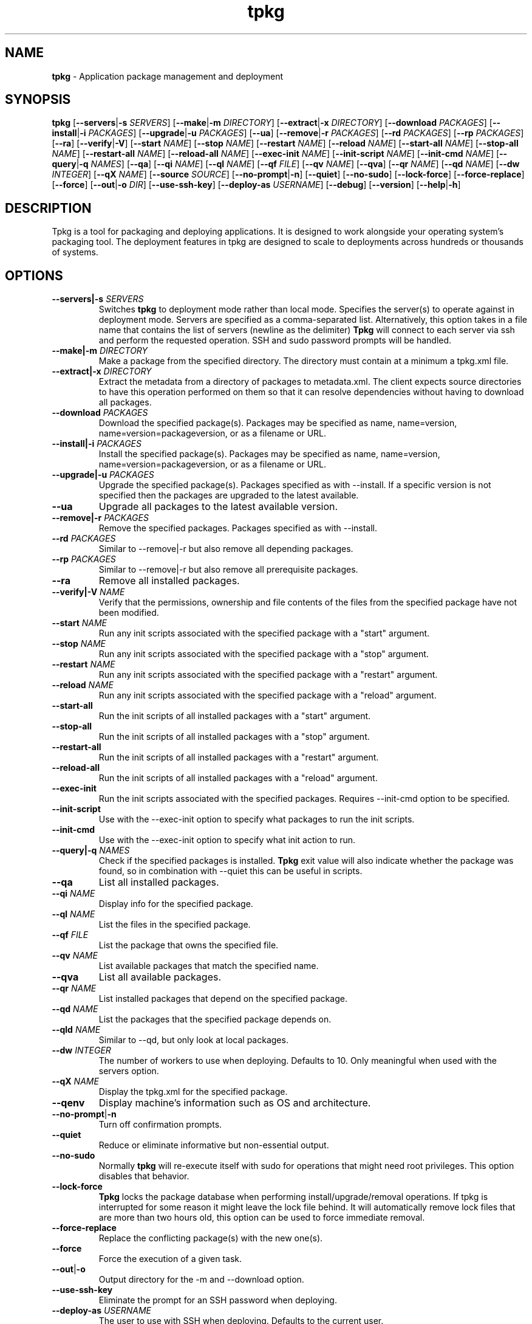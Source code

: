 .TH tpkg 1 "October 2009"

.SH NAME

.B tpkg
\- Application package management and deployment

.SH SYNOPSIS

.B tpkg
.RB [ --servers | \-s
.IR SERVERS ]
.RB [ --make | \-m
.IR DIRECTORY ]
.RB [ --extract | \-x
.IR DIRECTORY ]
.RB [ --download
.IR PACKAGES ]
.RB [ --install | \-i
.IR PACKAGES ]
.RB [ --upgrade | \-u
.IR PACKAGES ]
.RB [ --ua ]
.RB [ --remove | \-r
.IR PACKAGES ]
.RB [ --rd
.IR PACKAGES ]
.RB [ --rp
.IR PACKAGES ]
.RB [ --ra ]
.RB [ --verify | \-V ]
.RB [ --start
.IR NAME ]
.RB [ --stop
.IR NAME ]
.RB [ --restart
.IR NAME ]
.RB [ --reload
.IR NAME ]
.RB [ --start-all
.IR NAME ]
.RB [ --stop-all
.IR NAME ]
.RB [ --restart-all
.IR NAME ]
.RB [ --reload-all
.IR NAME ]
.RB [ --exec-init
.IR NAME ]
.RB [ --init-script
.IR NAME ]
.RB [ --init-cmd
.IR NAME ]
.RB [ --query | \-q
.IR NAMES ]
.RB [ --qa ]
.RB [ --qi
.IR NAME ]
.RB [ --ql
.IR NAME ]
.RB [ --qf
.IR FILE ]
.RB [ --qv
.IR NAME ]
.RB [ --qva ]
.RB [ --qr
.IR NAME ]
.RB [ --qd
.IR NAME ]
.RB [ --dw
.IR INTEGER ]
.RB [ --qX
.IR NAME ]
.RB [ --source
.IR SOURCE ]
.RB [ --no-prompt | \-n ]
.RB [ --quiet ]
.RB [ --no-sudo ]
.RB [ --lock-force ]
.RB [ --force-replace ]
.RB [ --force ]
.RB [ --out | \-o
.IR DIR ]
.RB [ --use-ssh-key ]
.RB [ --deploy-as
.IR USERNAME ]
.RB [ --debug ]
.RB [ --version ]
.RB [ --help | \-h ]

.SH DESCRIPTION

Tpkg is a tool for packaging and deploying applications. It is designed
to work alongside your operating system's packaging tool. The deployment
features in tpkg are designed to scale to deployments across hundreds or
thousands of systems. 

.SH OPTIONS
.TP
.BI --servers|-s " SERVERS"
Switches
.B tpkg
to deployment mode rather than local mode.  Specifies the server(s) to
operate against in deployment mode.  Servers are specified as a
comma-separated list. Alternatively, this option takes in a file name
that contains the list of servers (newline as the delimiter)
.B Tpkg
will connect to each server via ssh and perform the requested operation.
SSH and sudo password prompts will be handled.
.TP
.BI --make|\-m " DIRECTORY"
Make a package from the specified directory.  The directory must contain
at a minimum a tpkg.xml file.
.TP
.BI --extract|\-x " DIRECTORY"
Extract the metadata from a directory of packages to metadata.xml.  The
client expects source directories to have this operation performed on
them so that it can resolve dependencies without having to download all
packages.
.TP
.BI --download " PACKAGES"
Download the specified package(s).  Packages may be specified as name,
name=version, name=version=packageversion, or as a filename or URL.
.TP
.BI --install|\-i " PACKAGES"
Install the specified package(s).  Packages may be specified as name,
name=version, name=version=packageversion, or as a filename or URL.
.TP
.BI --upgrade|\-u " PACKAGES"
Upgrade the specified package(s).  Packages specified as with --install.
If a specific version is not specified then the packages are upgraded to
the latest available.
.TP
.B --ua
Upgrade all packages to the latest available version.
.TP
.BI --remove|\-r " PACKAGES"
Remove the specified packages.  Packages specified as with --install.
.TP
.BI --rd " PACKAGES"
Similar to --remove|\-r but also remove all depending packages.
.TP
.BI --rp " PACKAGES"
Similar to --remove|\-r but also remove all prerequisite packages.
.TP
.B --ra
Remove all installed packages.
.TP
.BI --verify|\-V " NAME"
Verify that the permissions, ownership and file contents of the files
from the specified package have not been modified.
.TP
.BI --start " NAME"
Run any init scripts associated with the specified package with a
"start" argument.
.TP
.BI --stop " NAME"
Run any init scripts associated with the specified package with a
"stop" argument.
.TP
.BI --restart " NAME"
Run any init scripts associated with the specified package with a
"restart" argument.
.TP
.BI --reload " NAME"
Run any init scripts associated with the specified package with a
"reload" argument.
.TP
.BI --start-all
Run the init scripts of all installed packages with a "start" argument.
.TP
.BI --stop-all
Run the init scripts of all installed packages with a "stop" argument.
.TP
.BI --restart-all
Run the init scripts of all installed packages with a "restart" argument.
.TP
.BI --reload-all
Run the init scripts of all installed packages with a "reload" argument.
.TP
.BI --exec-init
Run the init scripts associated with the specified packages. Requires
--init-cmd option to be specified.
.TP
.BI --init-script
Use with the --exec-init option to specify what packages to run the init 
scripts.
.TP
.BI --init-cmd
Use with the --exec-init option to specify what init action to run.
.TP
.BI --query|\-q " NAMES"
Check if the specified packages is installed.
.B Tpkg
exit value will also indicate whether the package was found, so in
combination with --quiet this can be useful in scripts.
.TP
.B --qa
List all installed packages.
.TP
.BI --qi " NAME"
Display info for the specified package.
.TP
.BI --ql " NAME"
List the files in the specified package.
.TP
.BI --qf " FILE"
List the package that owns the specified file.
.TP
.BI --qv " NAME"
List available packages that match the specified name.
.TP
.B --qva
List all available packages.
.TP
.BI --qr " NAME"
List installed packages that depend on the specified package.
.TP
.BI --qd " NAME"
List the packages that the specified package depends on.
.TP
.BI --qld " NAME"
Similar to --qd, but only look at local packages.
.TP
.BI --dw " INTEGER"
The number of workers to use when deploying.  Defaults to 10. Only meaningful
when used with the servers option.
.TP
.BI --qX " NAME"
Display the tpkg.xml for the specified package.
.TP
.BI --qenv 
Display machine's information such as OS and architecture.
.TP
.BR --no-prompt | \-n
Turn off confirmation prompts.
.TP
.B --quiet
Reduce or eliminate informative but non-essential output.
.TP
.B --no-sudo
Normally
.B tpkg
will re-execute itself with sudo for operations that might need root
privileges.  This option disables that behavior.
.TP
.B --lock-force
.B Tpkg
locks the package database when performing install/upgrade/removal operations.
If tpkg is interrupted for some reason it might leave the lock file behind.
It will automatically remove lock files that are more than two hours old, this
option can be used to force immediate removal.
.TP
.B --force-replace
Replace the conflicting package(s) with the new one(s).
.TP
.B --force
Force the execution of a given task.
.TP 
.BR --out | \-o
Output directory for the -m and --download option.
.TP
.B --use-ssh-key
Eliminate the prompt for an SSH password when deploying.
.TP
.BI --deploy-as " USERNAME"
The user to use with SSH when deploying.  Defaults to the current user.
.TP
.BI --compress "=[TYPE]"
What compression to use when making packages. Defaults to gzip. bz2 is the
other supported compression.
.TP
.B --debug
Print lots of messages about what
.B tpkg
is doing.
.TP
.B --version
Show the
.B tpkg
client version and exit.
.TP
.BR --help | \-h
Display the
.B tpkg
usage message and exit.

.SH FILES

.TP
.B /home/t
The default
.B tpkg
base.  Relocatable packages are installed relative to the base directory.
.B Tpkg
stores its package database, cache, etc. in BASE/var/tpkg.
.TP
.B /etc/tpkg.conf, $HOME/.tpkg.conf
Configuration file for
.B tpkg.
The home directory file overrides settings in the system-wide file.
.RS 8
.TP
.BI "base = " BASE
Set a different base other than /home/t
.TP
.BI "source = " SOURCE
A URL or directory to use as a source of packages.  May be specified more than
once if more than one source of packages is available.  The directory must
have been prepared with the --extract option to create metadata.xml.
.TP
.BI "report_server = " URL
The URL for a
.B tpkg
reporting server.  If this is defined then all package install/upgrade/removal
operations will be reported to the server.
.RE
.TP
.B /etc/tpkg/ca.pem
SSL certificate(s) needed to verify the
.B tpkg
server's identity. If
.B tpkg
is using a server with an https:// URL and if this file exists then
.B tpkg
will not proceed if the server's SSL certificate can't be verified against the
certs in this file.
.TP
.B /etc/tpkg/dhparams
The Diffie-Hellman parameters used as part of the SSL connection process.
.B Tpkg
comes with a set and there's no need to generate your own, but a new set can
be generated via "openssl dhparam" if desired. If this file is not present the
Ruby SSL library will warn that it is using its internal default set of
parameters.

.SH DIAGNOSTICS

See the
.B --debug
option.

.SH AUTHOR

.B Tpkg
is designed and maintained by Jason Heiss and Darren Dao.
